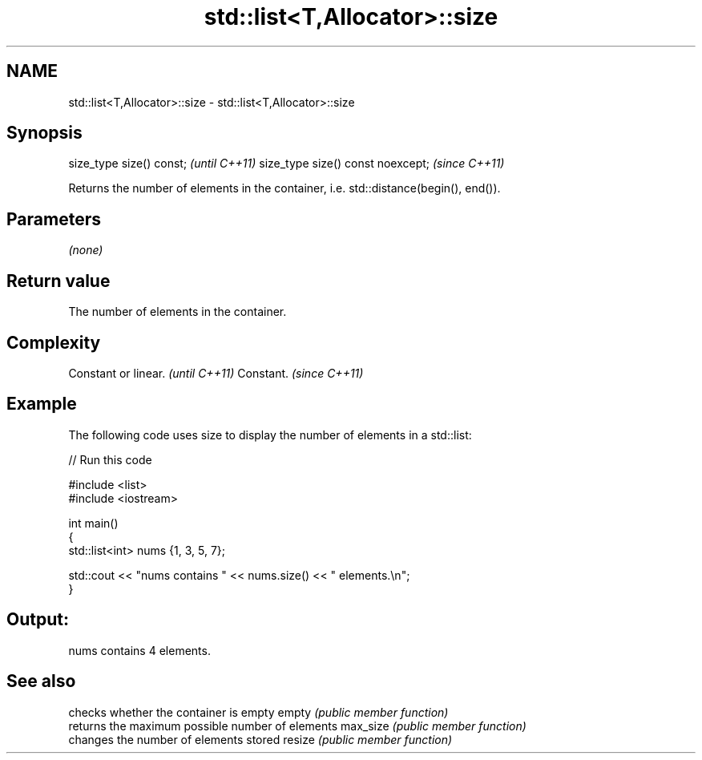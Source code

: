 .TH std::list<T,Allocator>::size 3 "2020.03.24" "http://cppreference.com" "C++ Standard Libary"
.SH NAME
std::list<T,Allocator>::size \- std::list<T,Allocator>::size

.SH Synopsis

size_type size() const;           \fI(until C++11)\fP
size_type size() const noexcept;  \fI(since C++11)\fP

Returns the number of elements in the container, i.e. std::distance(begin(), end()).

.SH Parameters

\fI(none)\fP

.SH Return value

The number of elements in the container.

.SH Complexity


Constant or linear. \fI(until C++11)\fP
Constant.           \fI(since C++11)\fP


.SH Example

The following code uses size to display the number of elements in a std::list:

// Run this code

  #include <list>
  #include <iostream>

  int main()
  {
      std::list<int> nums {1, 3, 5, 7};

      std::cout << "nums contains " << nums.size() << " elements.\\n";
  }

.SH Output:

  nums contains 4 elements.


.SH See also


         checks whether the container is empty
empty    \fI(public member function)\fP
         returns the maximum possible number of elements
max_size \fI(public member function)\fP
         changes the number of elements stored
resize   \fI(public member function)\fP




